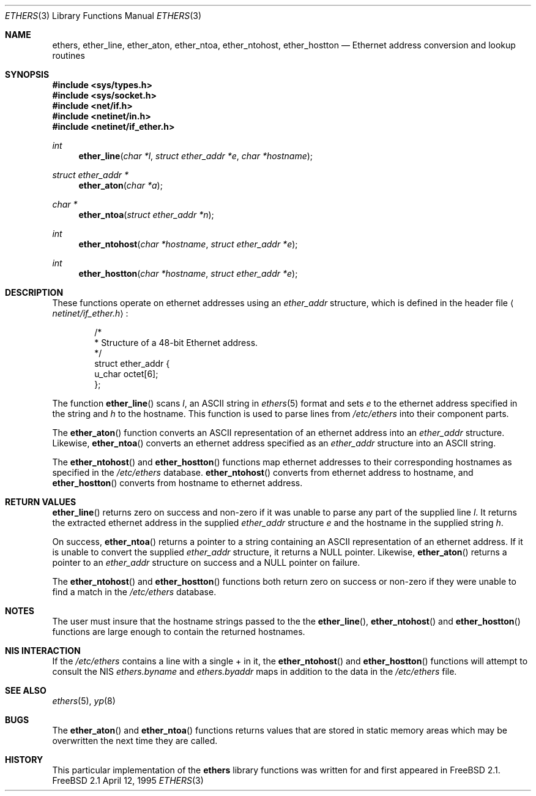 .\" Copyright (c) 1995
.\"	Bill Paul <wpaul@ctr.columbia.edu>.  All rights reserved.
.\"
.\" Redistribution and use in source and binary forms, with or without
.\" modification, are permitted provided that the following conditions
.\" are met:
.\" 1. Redistributions of source code must retain the above copyright
.\"    notice, this list of conditions and the following disclaimer.
.\" 2. Redistributions in binary form must reproduce the above copyright
.\"    notice, this list of conditions and the following disclaimer in the
.\"    documentation and/or other materials provided with the distribution.
.\" 3. All advertising materials mentioning features or use of this software
.\"    must display the following acknowledgement:
.\"	This product includes software developed by Bill Paul.
.\" 4. Neither the name of the author nor the names of any co-contributors
.\"    may be used to endorse or promote products derived from this software
.\"    without specific prior written permission.
.\"
.\" THIS SOFTWARE IS PROVIDED BY Bill Paul AND CONTRIBUTORS ``AS IS'' AND
.\" ANY EXPRESS OR IMPLIED WARRANTIES, INCLUDING, BUT NOT LIMITED TO, THE
.\" IMPLIED WARRANTIES OF MERCHANTABILITY AND FITNESS FOR A PARTICULAR PURPOSE
.\" ARE DISCLAIMED.  IN NO EVENT SHALL THE REGENTS OR CONTRIBUTORS BE LIABLE
.\" FOR ANY DIRECT, INDIRECT, INCIDENTAL, SPECIAL, EXEMPLARY, OR CONSEQUENTIAL
.\" DAMAGES (INCLUDING, BUT NOT LIMITED TO, PROCUREMENT OF SUBSTITUTE GOODS
.\" OR SERVICES; LOSS OF USE, DATA, OR PROFITS; OR BUSINESS INTERRUPTION)
.\" HOWEVER CAUSED AND ON ANY THEORY OF LIABILITY, WHETHER IN CONTRACT, STRICT
.\" LIABILITY, OR TORT (INCLUDING NEGLIGENCE OR OTHERWISE) ARISING IN ANY WAY
.\" OUT OF THE USE OF THIS SOFTWARE, EVEN IF ADVISED OF THE POSSIBILITY OF
.\" SUCH DAMAGE.
.\"
.\"     ethers.3,v 1.1 1995/04/12 22:28:49 wpaul Exp
.\"
.Dd April 12, 1995
.Dt ETHERS 3
.Os FreeBSD 2.1
.Sh NAME
.Nm ethers ,
.Nm ether_line ,
.Nm ether_aton ,
.Nm ether_ntoa ,
.Nm ether_ntohost ,
.Nm ether_hostton
.Nd Ethernet address conversion and lookup routines
.Sh SYNOPSIS
.Fd #include <sys/types.h>
.Fd #include <sys/socket.h>
.Fd #include <net/if.h>
.Fd #include <netinet/in.h>
.Fd #include <netinet/if_ether.h>
.Ft int
.Fn ether_line "char *l" "struct ether_addr *e" "char *hostname"
.Ft struct ether_addr *
.Fn ether_aton "char *a"
.Ft char *
.Fn ether_ntoa "struct ether_addr *n"
.Ft int
.Fn ether_ntohost "char *hostname" "struct ether_addr *e"
.Ft int
.Fn ether_hostton "char *hostname" "struct ether_addr *e"
.Sh DESCRIPTION
These functions operate on ethernet addresses using an
.Ar ether_addr
structure, which is defined in the header file
.Aq Pa netinet/if_ether.h :
.Bd -literal -offset indent
/*
 * Structure of a 48-bit Ethernet address.
 */
struct  ether_addr {
        u_char octet[6];
};
.Ed
.Pp
The function
.Fn ether_line
scans
.Ar l ,
an
.Tn ASCII
string in
.Xr ethers 5
format and sets
.Ar e
to the ethernet address specified in the string and
.Ar h
to the hostname. This function is used to parse lines from
.Pa /etc/ethers
into their component parts.
.Pp
The
.Fn ether_aton
function converts an
.Tn ASCII
representation of an ethernet address into an
.Ar ether_addr
structure. Likewise,
.Fn ether_ntoa
converts an ethernet address specified as an
.Ar ether_addr
structure into an
.Tn ASCII
string.
.Pp
The
.Fn ether_ntohost
and
.Fn ether_hostton
functions map ethernet addresses to their corresponding hostnames
as specified in the
.Pa /etc/ethers
database. 
.Fn ether_ntohost
converts from ethernet address to hostname, and
.Fn ether_hostton
converts from hostname to ethernet address.
.Sh RETURN VALUES
.Fn ether_line
returns zero on success and non-zero if it was unable to parse
any part of the supplied line
.Ar l .
It returns the extracted ethernet address in the supplied
.Ar ether_addr
structure
.Ar e
and the hostname in the supplied string
.Ar h .
.Pp
On success, 
.Fn ether_ntoa
returns a pointer to a string containing an
.Tn ASCII
representation of an ethernet address. If it is unable to convert
the supplied
.Ar ether_addr
structure, it returns a NULL pointer. Likewise,
.Fn ether_aton
returns a pointer to an
.Ar ether_addr
structure on success and a NULL pointer on failure.
.Pp
The
.Fn ether_ntohost
and
.Fn ether_hostton
functions both return zero on success or non-zero if they were
unable to find a match in the
.Pa /etc/ethers
database.
.Sh NOTES
The user must insure that the hostname strings passed to the
the
.Fn ether_line ,
.Fn ether_ntohost
and
.Fn ether_hostton
functions are large enough to contain the returned hostnames.
.Sh NIS INTERACTION
If the
.Pa /etc/ethers
contains a line with a single + in it, the
.Fn ether_ntohost
and
.Fn ether_hostton
functions will attempt to consult the NIS
.Pa ethers.byname
and
.Pa ethers.byaddr
maps in addition to the data in the
.Pa /etc/ethers
file.
.Sh SEE ALSO
.Xr ethers 5 ,
.Xr yp 8
.Sh BUGS
.Pp
The
.Fn ether_aton
and
.Fn ether_ntoa
functions returns values that are stored in static memory areas
which may be overwritten the next time they are called.
.Sh HISTORY
This particular implementation of the
.Nm ethers
library functions was written for and first appeared in FreeBSD 2.1.
